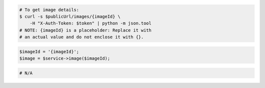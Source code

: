.. code-block:: csharp

.. code-block:: curl

    # To get image details:
    $ curl -s $publicUrl/images/{imageId} \
        -H "X-Auth-Token: $token" | python -m json.tool
    # NOTE: {imageId} is a placeholder: Replace it with
    # an actual value and do not enclose it with {}.

.. code-block:: java

.. code-block:: javascript

.. code-block:: php

    $imageId = '{imageId}';
    $image = $service->image($imageId);

.. code-block:: python

.. code-block:: ruby

  # N/A
